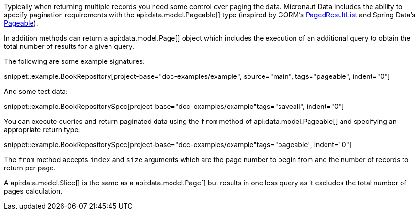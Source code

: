 Typically when returning multiple records you need some control over paging the data. Micronaut Data includes the ability to specify pagination requirements with the api:data.model.Pageable[] type (inspired by GORM's https://gorm.grails.org/latest/api/grails/orm/PagedResultList.html[PagedResultList] and Spring Data's https://docs.spring.io/spring-data/commons/docs/current/api/org/springframework/data/domain/Pageable.html[Pageable]).

In addition methods can return a api:data.model.Page[] object which includes the execution of an additional query to obtain the total number of results for a given query.

The following are some example signatures:

snippet::example.BookRepository[project-base="doc-examples/example", source="main", tags="pageable", indent="0"]

And some test data:

snippet::example.BookRepositorySpec[project-base="doc-examples/example"tags="saveall", indent="0"]

You can execute queries and return paginated data using the `from` method of api:data.model.Pageable[] and specifying an appropriate return type:

snippet::example.BookRepositorySpec[project-base="doc-examples/example"tags="pageable", indent="0"]

The `from` method accepts `index` and `size` arguments which are the page number to begin from and the number of records to return per page.

A api:data.model.Slice[] is the same as a api:data.model.Page[] but results in one less query as it excludes the total number of pages calculation.
